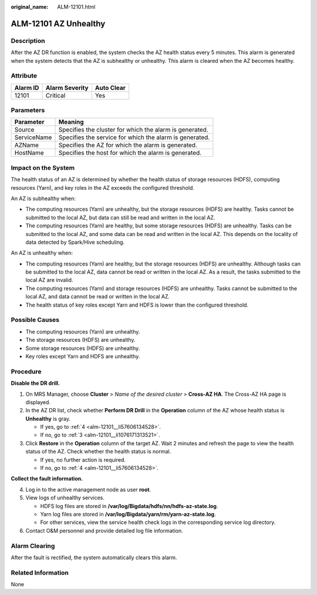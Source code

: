 :original_name: ALM-12101.html

.. _ALM-12101:

ALM-12101 AZ Unhealthy
======================

Description
-----------

After the AZ DR function is enabled, the system checks the AZ health status every 5 minutes. This alarm is generated when the system detects that the AZ is subhealthy or unhealthy. This alarm is cleared when the AZ becomes healthy.

Attribute
---------

======== ============== ==========
Alarm ID Alarm Severity Auto Clear
======== ============== ==========
12101    Critical       Yes
======== ============== ==========

Parameters
----------

=========== =======================================================
Parameter   Meaning
=========== =======================================================
Source      Specifies the cluster for which the alarm is generated.
ServiceName Specifies the service for which the alarm is generated.
AZName      Specifies the AZ for which the alarm is generated.
HostName    Specifies the host for which the alarm is generated.
=========== =======================================================

Impact on the System
--------------------

The health status of an AZ is determined by whether the health status of storage resources (HDFS), computing resources (Yarn), and key roles in the AZ exceeds the configured threshold.

An AZ is subhealthy when:

-  The computing resources (Yarn) are unhealthy, but the storage resources (HDFS) are healthy. Tasks cannot be submitted to the local AZ, but data can still be read and written in the local AZ.
-  The computing resources (Yarn) are healthy, but some storage resources (HDFS) are unhealthy. Tasks can be submitted to the local AZ, and some data can be read and written in the local AZ. This depends on the locality of data detected by Spark/Hive scheduling.

An AZ is unhealthy when:

-  The computing resources (Yarn) are healthy, but the storage resources (HDFS) are unhealthy. Although tasks can be submitted to the local AZ, data cannot be read or written in the local AZ. As a result, the tasks submitted to the local AZ are invalid.
-  The computing resources (Yarn) and storage resources (HDFS) are unhealthy. Tasks cannot be submitted to the local AZ, and data cannot be read or written in the local AZ.
-  The health status of key roles except Yarn and HDFS is lower than the configured threshold.

Possible Causes
---------------

-  The computing resources (Yarn) are unhealthy.
-  The storage resources (HDFS) are unhealthy.
-  Some storage resources (HDFS) are unhealthy.
-  Key roles except Yarn and HDFS are unhealthy.

Procedure
---------

**Disable the DR drill.**

#. On MRS Manager, choose **Cluster** > *Name of the desired cluster* > **Cross-AZ HA**. The Cross-AZ HA page is displayed.

#. In the AZ DR list, check whether **Perform DR Drill** in the **Operation** column of the AZ whose health status is **Unhealthy** is gray.

   -  If yes, go to :ref:`4 <alm-12101__li57606134528>`.
   -  If no, go to :ref:`3 <alm-12101__li1076171313521>`.

#. .. _alm-12101__li1076171313521:

   Click **Restore** in the **Operation** column of the target AZ. Wait 2 minutes and refresh the page to view the health status of the AZ. Check whether the health status is normal.

   -  If yes, no further action is required.
   -  If no, go to :ref:`4 <alm-12101__li57606134528>`.

**Collect the fault information.**

4. .. _alm-12101__li57606134528:

   Log in to the active management node as user **root**.

5. View logs of unhealthy services.

   -  HDFS log files are stored in **/var/log/Bigdata/hdfs/nn/hdfs-az-state.log**.
   -  Yarn log files are stored in **/var/log/Bigdata/yarn/rm/yarn-az-state.log**.
   -  For other services, view the service health check logs in the corresponding service log directory.

6. Contact O&M personnel and provide detailed log file information.

Alarm Clearing
--------------

After the fault is rectified, the system automatically clears this alarm.

Related Information
-------------------

None
